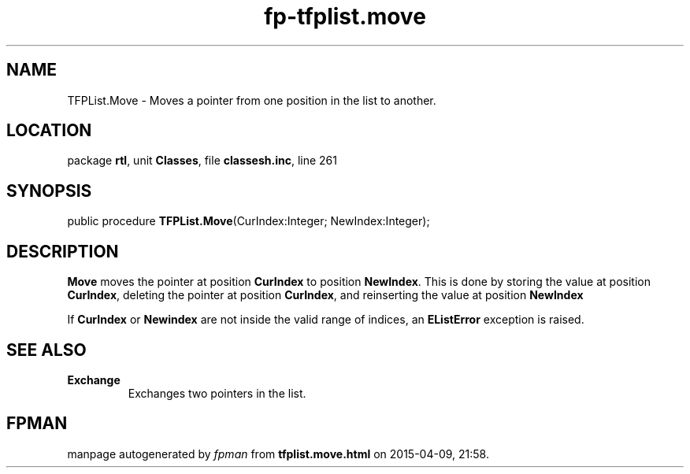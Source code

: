 .\" file autogenerated by fpman
.TH "fp-tfplist.move" 3 "2014-03-14" "fpman" "Free Pascal Programmer's Manual"
.SH NAME
TFPList.Move - Moves a pointer from one position in the list to another.
.SH LOCATION
package \fBrtl\fR, unit \fBClasses\fR, file \fBclassesh.inc\fR, line 261
.SH SYNOPSIS
public procedure \fBTFPList.Move\fR(CurIndex:Integer; NewIndex:Integer);
.SH DESCRIPTION
\fBMove\fR moves the pointer at position \fBCurIndex\fR to position \fBNewIndex\fR. This is done by storing the value at position \fBCurIndex\fR, deleting the pointer at position \fBCurIndex\fR, and reinserting the value at position \fBNewIndex\fR 

If \fBCurIndex\fR or \fBNewindex\fR are not inside the valid range of indices, an \fBEListError\fR exception is raised.


.SH SEE ALSO
.TP
.B Exchange
Exchanges two pointers in the list.

.SH FPMAN
manpage autogenerated by \fIfpman\fR from \fBtfplist.move.html\fR on 2015-04-09, 21:58.

